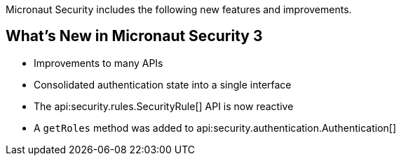 Micronaut Security includes the following new features and improvements.

== What's New in Micronaut Security 3

- Improvements to many APIs
- Consolidated authentication state into a single interface
- The api:security.rules.SecurityRule[] API is now reactive
- A `getRoles` method was added to api:security.authentication.Authentication[]

